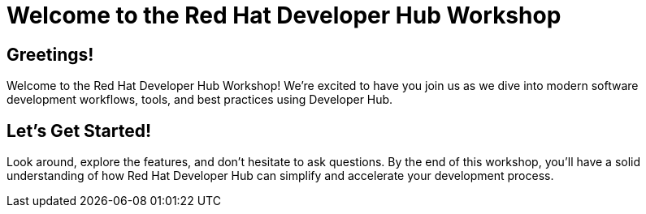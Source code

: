 = Welcome to the Red Hat Developer Hub Workshop

== Greetings!

Welcome to the Red Hat Developer Hub Workshop! We're excited to have you join us as we dive into modern software development workflows, tools, and best practices using Developer Hub.

== Let's Get Started!

Look around, explore the features, and don't hesitate to ask questions. By the end of this workshop, you'll have a solid understanding of how Red Hat Developer Hub can simplify and accelerate your development process.
